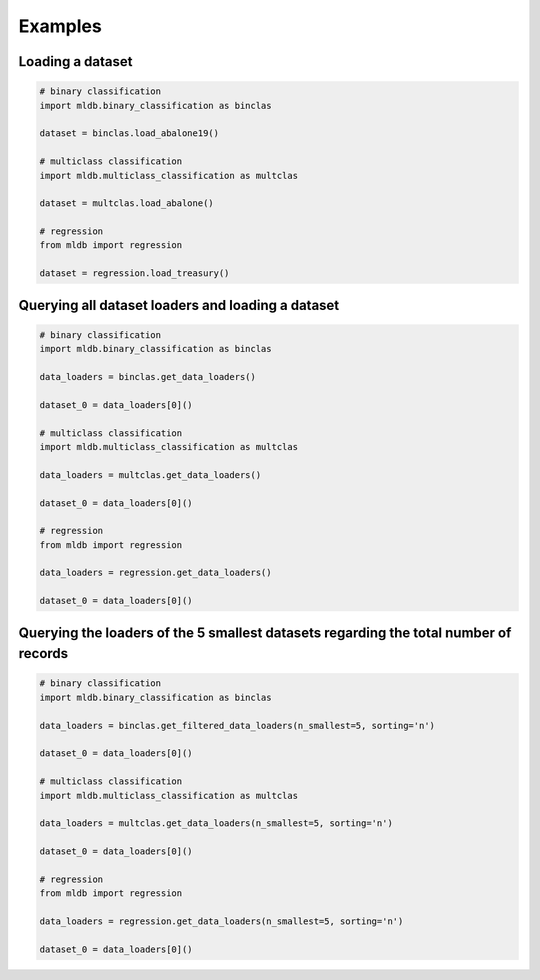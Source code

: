 Examples
********

Loading a dataset
=================

.. code-block:: python

    # binary classification
    import mldb.binary_classification as binclas

    dataset = binclas.load_abalone19()

    # multiclass classification
    import mldb.multiclass_classification as multclas

    dataset = multclas.load_abalone()

    # regression
    from mldb import regression

    dataset = regression.load_treasury()

Querying all dataset loaders and loading a dataset
==================================================

.. code-block:: python

    # binary classification
    import mldb.binary_classification as binclas

    data_loaders = binclas.get_data_loaders()

    dataset_0 = data_loaders[0]()

    # multiclass classification
    import mldb.multiclass_classification as multclas

    data_loaders = multclas.get_data_loaders()

    dataset_0 = data_loaders[0]()

    # regression
    from mldb import regression

    data_loaders = regression.get_data_loaders()

    dataset_0 = data_loaders[0]()

Querying the loaders of the 5 smallest datasets regarding the total number of records
=====================================================================================

.. code-block:: python

    # binary classification
    import mldb.binary_classification as binclas

    data_loaders = binclas.get_filtered_data_loaders(n_smallest=5, sorting='n')

    dataset_0 = data_loaders[0]()

    # multiclass classification
    import mldb.multiclass_classification as multclas

    data_loaders = multclas.get_data_loaders(n_smallest=5, sorting='n')

    dataset_0 = data_loaders[0]()

    # regression
    from mldb import regression

    data_loaders = regression.get_data_loaders(n_smallest=5, sorting='n')

    dataset_0 = data_loaders[0]()
